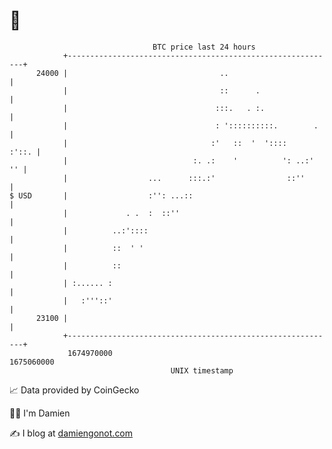 * 👋

#+begin_example
                                   BTC price last 24 hours                    
               +------------------------------------------------------------+ 
         24000 |                                  ..                        | 
               |                                  ::      .                 | 
               |                                 :::.   . :.                | 
               |                                 : '::::::::::.        .    | 
               |                                :'   ::  '  '::::     :'::. | 
               |                            :. .:    '          ': ..:'  '' | 
               |                  ...      :::.:'                ::''       | 
   $ USD       |                  :'': ...::                                | 
               |             . .  :  ::''                                   | 
               |          ..:'::::                                          | 
               |          ::  ' '                                           | 
               |          ::                                                | 
               | :...... :                                                  | 
               |   :'''::'                                                  | 
         23100 |                                                            | 
               +------------------------------------------------------------+ 
                1674970000                                        1675060000  
                                       UNIX timestamp                         
#+end_example
📈 Data provided by CoinGecko

🧑‍💻 I'm Damien

✍️ I blog at [[https://www.damiengonot.com][damiengonot.com]]
